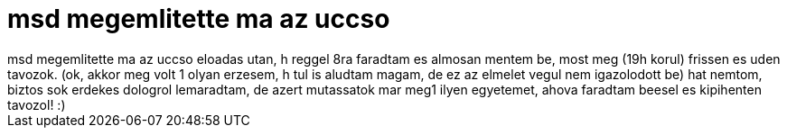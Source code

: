 = msd megemlitette ma az uccso

:slug: msd_megemlitette_ma_az_uccso
:category: regi
:tags: hu
:date: 2006-09-26T20:16:19Z
++++
msd megemlitette ma az uccso eloadas utan, h reggel 8ra faradtam es almosan mentem be, most meg (19h korul) frissen es uden tavozok. (ok, akkor meg volt 1 olyan erzesem, h tul is aludtam magam, de ez az elmelet vegul nem igazolodott be) hat nemtom, biztos sok erdekes dologrol lemaradtam, de azert mutassatok mar meg1 ilyen egyetemet, ahova faradtam beesel es kipihenten tavozol! :)
++++
